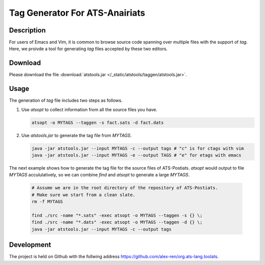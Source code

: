 .. Document for ATS TAG generator.
   Starting Date: 09/03/2013

Tag Generator For ATS-Anairiats
==================================

Description
-----------
For users of Emacs and Vim, it is common to browse source code spanning over
multiple files with the support of *tag*. Here, we proivde a tool for generating
*tag* files accepted by these two editors.

Download
----------
Please download the file :download:`atstools.jar </_static/atstools/taggen/atstools.jar>`.

Usage
-------
The generation of *tag* file includes two steps as follows.

#.  Use *atsopt* to collect information from all the source files you have.

    .. code-block:: bash

        atsopt -o MYTAGS --taggen -s fact.sats -d fact.dats

#.  Use *atstools.jar* to generate the tag file from *MYTAGS*.

    .. code-block:: bash

        java -jar atstools.jar --input MYTAGS -c --output tags # "c" is for ctags with vim
        java -jar atstools.jar --input MYTAGS -e --output TAGS # "e" for etags with emacs

The next example shows how to generate the tag file for the source files of ATS-Postiats.
*atsopt* would output to file *MYTAGS* accululatively, so we can combine *find* and *atsopt*
to generate a large *MYTAGS*.

    .. code-block:: bash

        # Assume we are in the root directory of the repository of ATS-Postiats.
        # Make sure we start from a clean slate.
        rm -f MYTAGS

        find ./src -name "*.sats" -exec atsopt -o MYTAGS --taggen -s {} \;
        find ./src -name "*.dats" -exec atsopt -o MYTAGS --taggen -d {} \;
        java -jar atstools.jar --input MYTAGS -c --output tags



Development
------------
The project is held on Github with the follwing address https://github.com/alex-ren/org.ats-lang.toolats.



